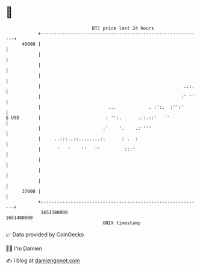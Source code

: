 * 👋

#+begin_example
                                   BTC price last 24 hours                    
               +------------------------------------------------------------+ 
         40000 |                                                            | 
               |                                                            | 
               |                                                            | 
               |                                                            | 
               |                                                     ..:.   | 
               |                                                    :' ''   | 
               |                         ...            . :':.  :'':'       | 
   $ USD       |                        : '':.      .::.::'   ''            | 
               |                       .'    '.    .:''''                   | 
               |     ..:::..::........::      : .  :                        | 
               |      '   '    ''   ''         :::'                         | 
               |                                                            | 
               |                                                            | 
               |                                                            | 
         37000 |                                                            | 
               +------------------------------------------------------------+ 
                1651380000                                        1651480000  
                                       UNIX timestamp                         
#+end_example
📈 Data provided by CoinGecko

🧑‍💻 I'm Damien

✍️ I blog at [[https://www.damiengonot.com][damiengonot.com]]
